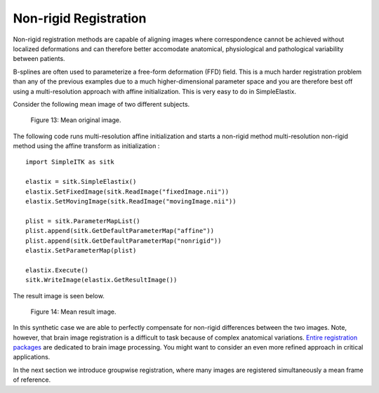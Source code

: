 Non-rigid Registration
======================

Non-rigid registration methods are capable of aligning images where correspondence cannot be achieved without localized deformations and can therefore better accomodate anatomical, physiological and pathological variability between patients. 

B-splines are often used to parameterize a free-form deformation (FFD) field. This is a much harder registration problem than any of the previous examples due to a much higher-dimensional parameter space and you are therefore best off using a multi-resolution approach with affine initialization. This is very easy to do in SimpleElastix.

Consider the following mean image of two different subjects.

.. figure:: _static/PreNonrigid.jpg
    :align: center
    :figwidth: 90%
    :width: 75% 

    Figure 13: Mean original image.

The following code runs multi-resolution affine initialization and starts a non-rigid method multi-resolution non-rigid method using the affine transform as initialization :

::

	import SimpleITK as sitk

	elastix = sitk.SimpleElastix()
	elastix.SetFixedImage(sitk.ReadImage("fixedImage.nii"))
	elastix.SetMovingImage(sitk.ReadImage("movingImage.nii"))

	plist = sitk.ParameterMapList()
	plist.append(sitk.GetDefaultParameterMap("affine"))
	plist.append(sitk.GetDefaultParameterMap("nonrigid"))
	elastix.SetParameterMap(plist)

	elastix.Execute()
	sitk.WriteImage(elastix.GetResultImage())

The result image is seen below.

.. figure:: _static/PostNonrigid.jpg
    :align: center
    :figwidth: 90%
    :width: 75% 

    Figure 14: Mean result image.

In this synthetic case we are able to perfectly compensate for non-rigid differences between the two images. Note, however, that brain image registration is a difficult to task because of complex anatomical variations. `Entire registration packages <http://freesurfer.net/>`_ are dedicated to brain image processing. You might want to consider an even more refined approach in critical applications.

In the next section we introduce groupwise registration, where many images are registered simultaneously a mean frame of reference.
